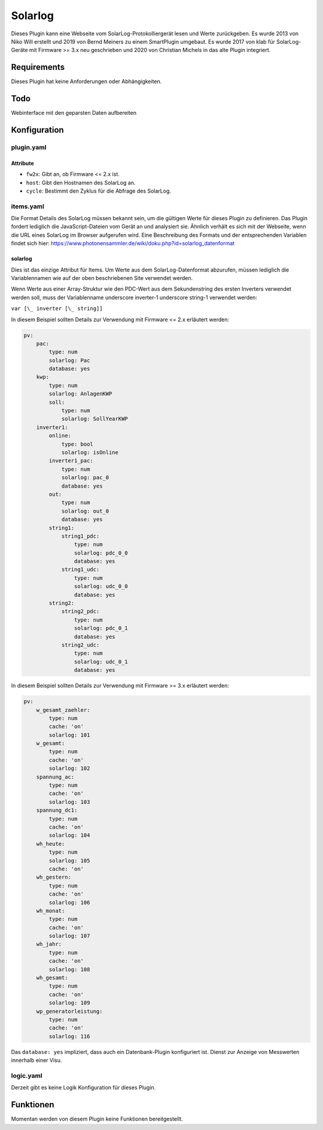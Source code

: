 Solarlog
========

Dieses Plugin kann eine Webseite vom SolarLog-Protokolliergerät lesen und Werte zurückgeben.
Es wurde 2013 von Niko Will erstellt und 2019 von Bernd Meiners zu einem SmartPlugin umgebaut.
Es wurde 2017 von klab für SolarLog-Geräte mit Firmware >= 3.x neu geschrieben und 2020 von
Christian Michels in das alte Plugin integriert.

Requirements
------------

Dieses Plugin hat keine Anforderungen oder Abhängigkeiten.

Todo
----

Webinterface mit den geparsten Daten aufbereiten

Konfiguration
-------------

plugin.yaml
~~~~~~~~~~~

.. code-block:: yaml
    :caption: logic.yaml

    Solarlog:
       plugin_name: solarlog
       host: http://solarlog.fritz.box/

Attribute
^^^^^^^^^

- ``fw2x``: Gibt an, ob Firmware <= 2.x ist.
- ``host``: Gibt den Hostnamen des SolarLog an.
- ``cycle``: Bestimmt den Zyklus für die Abfrage des SolarLog.

items.yaml
~~~~~~~~~~

Die Format Details des SolarLog müssen bekannt sein, um die gültigen Werte für dieses Plugin zu definieren.
Das Plugin fordert lediglich die JavaScript-Dateien vom Gerät an und analysiert sie.
Ähnlich verhält es sich mit der Webseite, wenn die URL eines SolarLog im Browser aufgerufen wird.
Eine Beschreibung des Formats und der entsprechenden Variablen findet sich hier:
https://www.photonensammler.de/wiki/doku.php?id=solarlog_datenformat

solarlog
^^^^^^^^

Dies ist das einzige Attribut für Items. Um Werte aus dem SolarLog-Datenformat abzurufen,
müssen lediglich die Variablennamen wie auf der oben beschriebenen Site verwendet werden.

Wenn Werte aus einer Array-Struktur wie den PDC-Wert aus dem Sekundenstring des ersten Inverters verwendet 
werden soll, muss der Variablenname underscore inverter-1 underscore string-1 verwendet werden:

``var [\_ inverter [\_ string]]``

In diesem Beispiel sollten Details zur Verwendung mit Firmware <= 2.x erläutert werden:

.. code :: yaml

    pv:
        pac:
            type: num
            solarlog: Pac
            database: yes
        kwp:
            type: num
            solarlog: AnlagenKWP
            soll:
                type: num
                solarlog: SollYearKWP
        inverter1:
            online:
                type: bool
                solarlog: isOnline
            inverter1_pac:
                type: num
                solarlog: pac_0
                database: yes
            out:
                type: num
                solarlog: out_0
                database: yes
            string1:
                string1_pdc:
                    type: num
                    solarlog: pdc_0_0
                    database: yes
                string1_udc:
                    type: num
                    solarlog: udc_0_0
                    database: yes
            string2:
                string2_pdc:
                    type: num
                    solarlog: pdc_0_1
                    database: yes
                string2_udc:
                    type: num
                    solarlog: udc_0_1
                    database: yes


In diesem Beispiel sollten Details zur Verwendung mit Firmware >= 3.x erläutert werden:

.. code :: yaml

   pv:
       w_gesamt_zaehler:
           type: num
           cache: 'on'
           solarlog: 101
       w_gesamt:
           type: num
           cache: 'on'
           solarlog: 102
       spannung_ac:
           type: num
           cache: 'on'
           solarlog: 103
       spannung_dc1:
           type: num
           cache: 'on'
           solarlog: 104
       wh_heute:
           type: num
           solarlog: 105
           cache: 'on'
       wh_gestern:
           type: num
           cache: 'on'
           solarlog: 106
       wh_monat:
           type: num
           cache: 'on'
           solarlog: 107
       wh_jahr:
           type: num
           cache: 'on'
           solarlog: 108
       wh_gesamt:
           type: num
           cache: 'on'
           solarlog: 109
       wp_generatorleistung:
           type: num
           cache: 'on'
           solarlog: 116


Das ``database: yes`` impliziert, dass auch ein Datenbank-Plugin konfiguriert ist.
Dienst zur Anzeige von Messwerten innerhalb einer Visu.

logic.yaml
~~~~~~~~~~

Derzeit gibt es keine Logik Konfiguration für dieses Plugin.

Funktionen
----------

Momentan werden von diesem Plugin keine Funktionen bereitgestellt.

